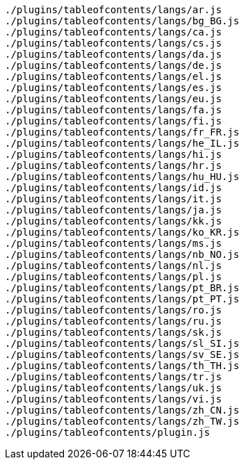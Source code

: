....
./plugins/tableofcontents/langs/ar.js
./plugins/tableofcontents/langs/bg_BG.js
./plugins/tableofcontents/langs/ca.js
./plugins/tableofcontents/langs/cs.js
./plugins/tableofcontents/langs/da.js
./plugins/tableofcontents/langs/de.js
./plugins/tableofcontents/langs/el.js
./plugins/tableofcontents/langs/es.js
./plugins/tableofcontents/langs/eu.js
./plugins/tableofcontents/langs/fa.js
./plugins/tableofcontents/langs/fi.js
./plugins/tableofcontents/langs/fr_FR.js
./plugins/tableofcontents/langs/he_IL.js
./plugins/tableofcontents/langs/hi.js
./plugins/tableofcontents/langs/hr.js
./plugins/tableofcontents/langs/hu_HU.js
./plugins/tableofcontents/langs/id.js
./plugins/tableofcontents/langs/it.js
./plugins/tableofcontents/langs/ja.js
./plugins/tableofcontents/langs/kk.js
./plugins/tableofcontents/langs/ko_KR.js
./plugins/tableofcontents/langs/ms.js
./plugins/tableofcontents/langs/nb_NO.js
./plugins/tableofcontents/langs/nl.js
./plugins/tableofcontents/langs/pl.js
./plugins/tableofcontents/langs/pt_BR.js
./plugins/tableofcontents/langs/pt_PT.js
./plugins/tableofcontents/langs/ro.js
./plugins/tableofcontents/langs/ru.js
./plugins/tableofcontents/langs/sk.js
./plugins/tableofcontents/langs/sl_SI.js
./plugins/tableofcontents/langs/sv_SE.js
./plugins/tableofcontents/langs/th_TH.js
./plugins/tableofcontents/langs/tr.js
./plugins/tableofcontents/langs/uk.js
./plugins/tableofcontents/langs/vi.js
./plugins/tableofcontents/langs/zh_CN.js
./plugins/tableofcontents/langs/zh_TW.js
./plugins/tableofcontents/plugin.js
....
